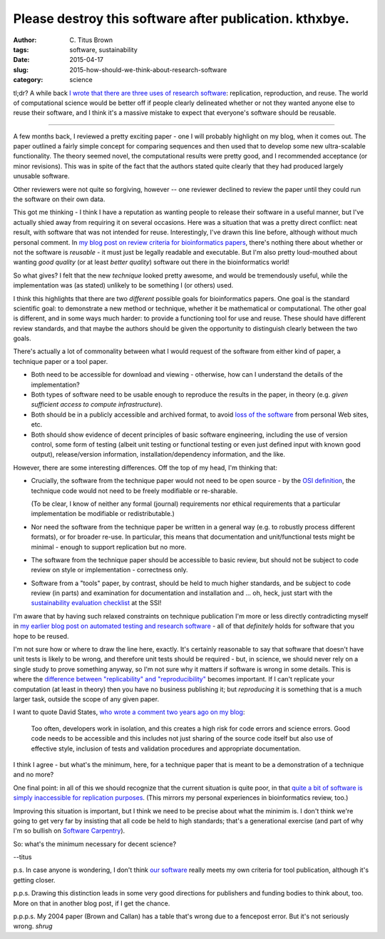 Please destroy this software after publication. kthxbye.
########################################################

:author: C\. Titus Brown
:tags: software, sustainability
:date: 2015-04-17
:slug: 2015-how-should-we-think-about-research-software
:category: science

tl;dr? A while back `I wrote that there are three uses of research
software
<http://ivory.idyll.org/blog/research-software-reuse.html>`__:
replication, reproduction, and reuse. The world of computational
science would be better off if people clearly delineated whether or not
they wanted anyone else to reuse their software, and I think it's a
massive mistake to expect that everyone's software should be reusable.

----

A few months back, I reviewed a pretty exciting paper - one I will
probably highlight on my blog, when it comes out.  The paper outlined
a fairly simple concept for comparing sequences and then used that to
develop some new ultra-scalable functionality.  The theory seemed novel,
the computational results were pretty good, and I recommended acceptance
(or minor revisions).  This was in spite of the fact that the authors
stated quite clearly that they had produced largely unusable software.

Other reviewers were not quite so forgiving, however -- one reviewer
declined to review the paper until they could run the software on
their own data.

This got me thinking - I think I have a reputation as wanting people
to release their software in a useful manner, but I've actually shied
away from requiring it on several occasions.  Here was a situation
that was a pretty direct conflict: neat result, with software that was
not intended for reuse.  Interestingly, I've drawn this line before,
although without much personal comment.  In `my blog post on review
criteria for bioinformatics papers
<http://ivory.idyll.org/blog/blog-review-criteria-for-bioinfo.html>`__,
there's nothing there about whether or not the software is *reusable*
- it must just be legally readable and executable.  But I'm also
pretty loud-mouthed about wanting *good quality* (or at least *better
quality*) software out there in the bioinformatics world!

So what gives?  I felt that the new *technique* looked pretty awesome,
and would be tremendously useful, while the implementation was (as
stated) unlikely to be something I (or others) used.

I think this highlights that there are two *different* possible goals
for bioinformatics papers.  One goal is the standard scientific goal:
to demonstrate a new method or technique, whether it be mathematical
or computational.  The other goal is different, and in some ways much
harder: to provide a functioning tool for use and reuse. These should
have different review standards, and that maybe the authors should be
given the opportunity to distinguish clearly between the two goals.

There's actually a lot of commonality between what I would request of
the software from either kind of paper, a technique paper or a tool paper.

* Both need to be accessible for download and viewing - otherwise, how
  can I understand the details of the implementation?

* Both types of software need to be usable enough to reproduce the
  results in the paper, in theory (e.g. *given sufficient access to
  compute infrastructure*).

* Both should be in a publicly accessible and archived format, to
  avoid `loss of the software
  <http://www.davelunt.net/evophylo/2013/03/software-persistence/>`__
  from personal Web sites, etc.

* Both should show evidence of decent principles of basic software
  engineering, including the use of version control, some form of
  testing (albeit unit testing or functional testing or even just
  defined input with known good output), release/version information,
  installation/dependency information, and the like.

However, there are some interesting differences.  Off the top of my head,
I'm thinking that:

* Crucially, the software from the technique paper would not need to
  be open source - by the `OSI definition
  <http://opensource.org/licenses>`__, the technique code would not
  need to be freely modifiable or re-sharable.

  (To be clear, I know of neither any formal (journal) requirements
  nor ethical requirements that a particular implementation be
  modifiable or redistributable.)

* Nor need the software from the technique paper be written in a
  general way (e.g. to robustly process different formats), or for
  broader re-use.  In particular, this means that documentation and
  unit/functional tests might be minimal - enough to support replication
  but no more.

* The software from the technique paper should be accessible to basic
  review, but should not be subject to code review on style or
  implementation - correctness only.

* Software from a "tools" paper, by contrast, should be held to much
  higher standards, and be subject to code review (in parts) and
  examination for documentation and installation and ... oh, heck,
  just start with the `sustainability evaluation checklist
  <http://www.software.ac.uk/online-sustainability-evaluation>`__ at
  the SSI!

I'm aware that by having such relaxed constraints on technique
publication I'm more or less directly contradicting myself in `my
earlier blog post on automated testing and research software
<http://ivory.idyll.org/blog/automated-testing-and-research-software.html>`__
- all of that *definitely* holds for software that you hope to be
reused.

I'm not sure how or where to draw the line here, exactly.  It's
certainly reasonable to say that software that doesn't have unit tests
is likely to be wrong, and therefore unit tests should be required -
but, in science, we should never rely on a single study to prove
something anyway, so I'm not sure why it matters if software is wrong
in some details.  This is where the `difference between
"replicability" and "reproducibility"
<http://ivory.idyll.org/blog/research-software-reuse.html>`__ becomes
important.  If I can't replicate your computation (at least in theory)
then you have no business publishing it; but *reproducing* it is
something that is a much larger task, outside the scope of any given
paper.

I want to quote David States, `who wrote a comment two years ago on my blog <http://ivory.idyll.org/blog/research-software-reuse.html#comment-772560142>`__:

   Too often, developers work in isolation, and this creates a high
   risk for code errors and science errors. Good code needs to be
   accessible and this includes not just sharing of the source code
   itself but also use of effective style, inclusion of tests and
   validation procedures and appropriate documentation.

I think I agree - but what's the minimum, here, for a technique paper
that is meant to be a demonstration of a technique and no more?

One final point: in all of this we should recognize that the current
situation is quite poor, in that `quite a bit of software is simply
inaccessible for replication purposes
<http://reproducibility.cs.arizona.edu/v2/RepeatabilityTR.pdf>`__.
(This mirrors my personal experiences in bioinformatics review, too.)

Improving this situation is important, but I think we need to be
precise about what the minimim is.  I don't think we're going to get
very far by insisting that all code be held to high standards; that's
a generational exercise (and part of why I'm so bullish on `Software
Carpentry <http://software-carpentry.org/>`__).

So: what's the minimum necessary for decent science?

--titus

p.s. In case anyone is wondering, I don't think `our software
<http://github.com/ged-lab/khmer>`__ really meets my own criteria for
tool publication, although it's getting closer.

p.p.s. Drawing this distinction leads in some very good directions for
publishers and funding bodies to think about, too.  More on that in
another blog post, if I get the chance.

p.p.p.s. My 2004 paper (Brown and Callan) has a table that's wrong due
to a fencepost error.  But it's not seriously wrong.  *shrug*
